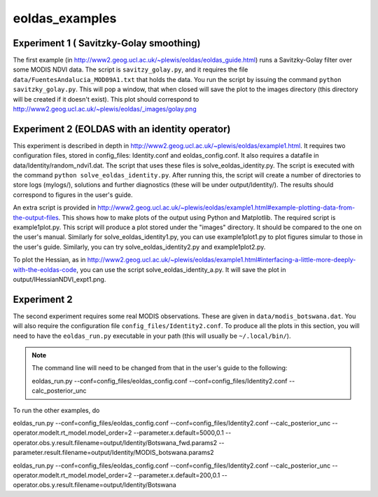 eoldas_examples
===============

Experiment 1 ( Savitzky-Golay smoothing)
***************************************************

The first example (in http://www2.geog.ucl.ac.uk/~plewis/eoldas/eoldas_guide.html) runs a Savitzky-Golay filter over some MODIS NDVI data. The script is ``savitzy_golay.py``, and it requires the file ``data/FuentesAndalucia_MOD09A1.txt`` that holds the data. You run the script by issuing the command ``python savitzky_golay.py``. This will pop a window, that when closed will save the plot to the images directory (this directory will be created if it doesn't exist). This plot should correspond to http://www2.geog.ucl.ac.uk/~plewis/eoldas/_images/golay.png

Experiment 2 (EOLDAS with an identity operator)
*************************************************

This experiment is described in depth in http://www2.geog.ucl.ac.uk/~plewis/eoldas/example1.html. It requires two configuration files, stored in config_files: Identity.conf and eoldas_config.conf. It also requires a datafile in data/Identity/random_ndvi1.dat. The script that uses these files is solve_eoldas_identity.py. The script is executed with the command ``python solve_eoldas_identity.py``. After running this, the script will create a number of directories to store logs (mylogs/), solutions and further diagnostics (these will be under output/Identity/). The results should correspond to figures in the user's guide.

An extra script is provided in http://www2.geog.ucl.ac.uk/~plewis/eoldas/example1.html#example-plotting-data-from-the-output-files. This shows how to make plots of the output using Python and Matplotlib. The required script is example1plot.py. This script will produce a plot stored under the "images" directory. It should be compared to the one on the user's manual. Similarly for solve_eoldas_identity1.py, you can use example1plot1.py to plot figures simular to those in the user's guide. Similarly, you can try solve_eoldas_identity2.py and example1plot2.py.

To plot the Hessian, as in http://www2.geog.ucl.ac.uk/~plewis/eoldas/example1.html#interfacing-a-little-more-deeply-with-the-eoldas-code, you can use the script solve_eoldas_identity_a.py. It will save the plot in output/IHessianNDVI_expt1.png.

Experiment 2
**************

The second experiment requires some real MODIS observations. These are given in ``data/modis_botswana.dat``. You will also require the configuration file ``config_files/Identity2.conf``. To produce all the plots in this section, you will need to have the ``eoldas_run.py`` executable in your path (this will usually be ``~/.local/bin/``).


.. note::
 
   The command line will need to be changed from that in the user's guide to the following::

   eoldas_run.py --conf=config_files/eoldas_config.conf --conf=config_files/Identity2.conf --calc_posterior_unc

To run the other examples, do

eoldas_run.py --conf=config_files/eoldas_config.conf --conf=config_files/Identity2.conf --calc_posterior_unc --operator.modelt.rt_model.model_order=2 --parameter.x.default=5000,0.1 --operator.obs.y.result.filename=output/Identity/Botswana_fwd.params2 --parameter.result.filename=output/Identity/MODIS_botswana.params2

eoldas_run.py --conf=config_files/eoldas_config.conf --conf=config_files/Identity2.conf --calc_posterior_unc --operator.modelt.rt_model.model_order=2 --parameter.x.default=200,0.1 --operator.obs.y.result.filename=output/Identity/Botswana


